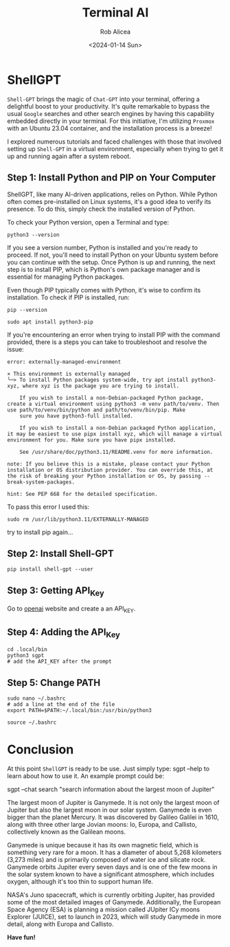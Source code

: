 #+title: Terminal AI
#+DESCRIPTION: shellgpt from terminal with API_KEY
#+DATE: <2024-01-14 Sun>
#+AUTHOR: Rob Alicea
#+TAGS: artificial-intelligence ubuntu command-line


#+BEGIN_CENTER
[[/img/chat_gpt.jpg]]
#+END_CENTER

* ShellGPT
=Shell-GPT= brings the magic of =Chat-GPT= into your terminal, offering a delightful boost to your productivity. It's quite remarkable to bypass the usual =Google= searches and other search engines by having this capability embedded directly in your terminal. For this initiative, I'm utilizing =Proxmox= with an Ubuntu 23.04 container, and the installation process is a breeze!

I explored numerous tutorials and faced challenges with those that involved setting up =Shell-GPT= in a virtual environment, especially when trying to get it up and running again after a system reboot.

** Step 1: Install Python and PIP on Your Computer
ShellGPT, like many AI-driven applications, relies on Python. While Python often comes pre-installed on Linux systems, it's a good idea to verify its presence. To do this, simply check the installed version of Python.

To check your Python version, open a Terminal and type:

#+begin_src c bash
python3 --version
#+end_src

If you see a version number, Python is installed and you're ready to proceed. If not, you'll need to install Python on your Ubuntu system before you can continue with the setup. Once Python is up and running, the next step is to install PIP, which is Python's own package manager and is essential for managing Python packages.

Even though PIP typically comes with Python, it's wise to confirm its installation. To check if PIP is installed, run:

#+begin_src c bash
pip --version
#+end_src


#+begin_src c bash
sudo apt install python3-pip
#+end_src
If you're encountering an error when trying to install PIP with the command provided, there is a steps you can take to troubleshoot and resolve the issue:
#+begin_src c bash
error: externally-managed-environment

× This environment is externally managed
╰─> To install Python packages system-wide, try apt install python3-xyz, where xyz is the package you are trying to install.

    If you wish to install a non-Debian-packaged Python package, create a virtual environment using python3 -m venv path/to/venv. Then use path/to/venv/bin/python and path/to/venv/bin/pip. Make
    sure you have python3-full installed.

    If you wish to install a non-Debian packaged Python application, it may be easiest to use pipx install xyz, which will manage a virtual environment for you. Make sure you have pipx installed.

    See /usr/share/doc/python3.11/README.venv for more information.

note: If you believe this is a mistake, please contact your Python installation or OS distribution provider. You can override this, at the risk of breaking your Python installation or OS, by passing --break-system-packages.

hint: See PEP 668 for the detailed specification.
#+end_src
To pass this error I used this:
#+begin_src c bash
sudo rm /usr/lib/python3.11/EXTERNALLY-MANAGED
#+end_src
try to install pip again...

** Step 2: Install Shell-GPT
#+BEGIN_SRC C bash
pip install shell-gpt --user
#+END_SRC

** Step 3: Getting API_Key
#+BEGIN_CENTER
[[/img/openai.png]]
#+END_CENTER
Go to [[https://openai.com/][openai]] website and create a an API_KEY.
** Step 4: Adding the API_Key
#+begin_src c bash
cd .local/bin
python3 sgpt
# add the API_KEY after the prompt
#+end_src
** Step 5: Change PATH
#+begin_src c bash
sudo nano ~/.bashrc
# add a line at the end of the file
export PATH=$PATH:~/.local/bin:/usr/bin/python3

source ~/.bashrc
#+end_src
* Conclusion
At this point =ShellGPT= is ready to be use. Just simply type: sgpt --help to learn about how to use it. An example prompt could be:
#+begin_example c
sgpt --chat search "search information about the largest moon of Jupiter"

The largest moon of Jupiter is Ganymede. It is not only the largest moon of Jupiter but also the largest moon in our solar system. Ganymede is even bigger than the planet Mercury. It was discovered by Galileo Galilei in 1610, along with three other large Jovian moons: Io, Europa, and Callisto, collectively known as the Galilean moons.

Ganymede is unique because it has its own magnetic field, which is something very rare for a moon. It has a diameter of about 5,268 kilometers (3,273 miles) and is primarily composed of water ice and silicate rock. Ganymede orbits Jupiter every seven days and is one of the few moons in the solar system known to have a significant atmosphere, which includes oxygen, although it's too thin to support human life.

NASA's Juno spacecraft, which is currently orbiting Jupiter, has provided some of the most detailed images of Ganymede. Additionally, the European Space Agency (ESA) is planning a mission called JUpiter ICy moons Explorer (JUICE), set to launch in 2023, which will study Ganymede in more detail, along with Europa and Callisto.
#+end_example

*Have fun!*
